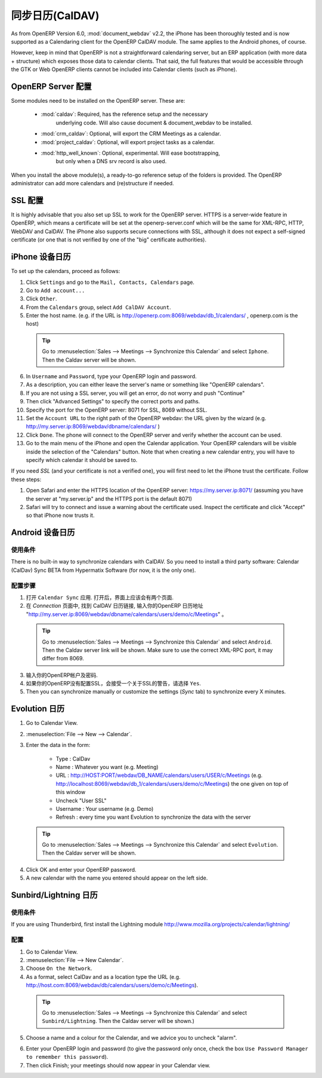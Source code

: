 .. i18n: .. _ch-sync:
.. i18n: 
.. i18n: Synchronizing your Calendars (CalDAV)
.. i18n: =====================================
..

.. _ch-sync:

同步日历(CalDAV)
=====================================

.. i18n: As from OpenERP Version 6.0, :mod:`document_webdav` v2.2, the iPhone has been thoroughly
.. i18n: tested and is now supported as a Calendaring client for the OpenERP CalDAV module.
.. i18n: The same applies to the Android phones, of course.
..

As from OpenERP Version 6.0, :mod:`document_webdav` v2.2, the iPhone has been thoroughly
tested and is now supported as a Calendaring client for the OpenERP CalDAV module.
The same applies to the Android phones, of course.

.. i18n: However, keep in mind that OpenERP is not a straightforward calendaring
.. i18n: server, but an ERP application (with more data + structure) which exposes
.. i18n: those data to calendar clients. That said, the full features that would be
.. i18n: accessible through the GTK or Web OpenERP clients cannot be included into Calendar clients (such as iPhone). 
..

However, keep in mind that OpenERP is not a straightforward calendaring
server, but an ERP application (with more data + structure) which exposes
those data to calendar clients. That said, the full features that would be
accessible through the GTK or Web OpenERP clients cannot be included into Calendar clients (such as iPhone). 

.. i18n: OpenERP Server Setup
.. i18n: --------------------
.. i18n: Some modules need to be installed on the OpenERP server. These are:
..

OpenERP Server 配置
--------------------
Some modules need to be installed on the OpenERP server. These are:

.. i18n:     - :mod:`caldav`: Required, has the reference setup and the necessary
.. i18n:             underlying code. Will also cause document & document_webdav
.. i18n:             to be installed.
.. i18n:     - :mod:`crm_caldav`: Optional, will export the CRM Meetings as a calendar.
.. i18n:     - :mod:`project_caldav`: Optional, will export project tasks as a calendar.
.. i18n:     - :mod:`http_well_known`: Optional, experimental. Will ease bootstrapping,
.. i18n:             but only when a DNS srv record is also used.
..

    - :mod:`caldav`: Required, has the reference setup and the necessary
            underlying code. Will also cause document & document_webdav
            to be installed.
    - :mod:`crm_caldav`: Optional, will export the CRM Meetings as a calendar.
    - :mod:`project_caldav`: Optional, will export project tasks as a calendar.
    - :mod:`http_well_known`: Optional, experimental. Will ease bootstrapping,
            but only when a DNS srv record is also used.

.. i18n: When you install the above module(s), a ready-to-go reference setup of the folders is provided.
.. i18n: The OpenERP administrator can add more calendars and (re)structure if needed.
..

When you install the above module(s), a ready-to-go reference setup of the folders is provided.
The OpenERP administrator can add more calendars and (re)structure if needed.

.. i18n: .. DNS Server Setup
.. i18n: .. ----------------
.. i18n: .. To be documented.
..

.. DNS Server 配置
.. ----------------
.. 相关配置文档筹备中.

.. i18n: SSL Setup
.. i18n: ---------
.. i18n: It is highly advisable that you also set up SSL to work for the OpenERP
.. i18n: server. HTTPS is a server-wide feature in OpenERP, which means a 
.. i18n: certificate will be set at the openerp-server.conf which will be the same
.. i18n: for XML-RPC, HTTP, WebDAV and CalDAV.
.. i18n: The iPhone also supports secure connections with SSL, although it does
.. i18n: not expect a self-signed certificate (or one that is not verified by
.. i18n: one of the "big" certificate authorities).
..

SSL 配置
---------
It is highly advisable that you also set up SSL to work for the OpenERP
server. HTTPS is a server-wide feature in OpenERP, which means a 
certificate will be set at the openerp-server.conf which will be the same
for XML-RPC, HTTP, WebDAV and CalDAV.
The iPhone also supports secure connections with SSL, although it does
not expect a self-signed certificate (or one that is not verified by
one of the "big" certificate authorities).

.. i18n: Calendars on iPhone
.. i18n: -------------------
..

iPhone 设备日历
-------------------

.. i18n: To set up the calendars, proceed as follows:
..

To set up the calendars, proceed as follows:

.. i18n: 1. Click ``Settings`` and go to the ``Mail, Contacts, Calendars`` page.
.. i18n: 
.. i18n: 2. Go to ``Add account...``
.. i18n: 
.. i18n: 3. Click ``Other``.
.. i18n: 
.. i18n: 4. From the ``Calendars`` group, select ``Add CalDAV Account``.
.. i18n: 
.. i18n: 5. Enter the host name.
.. i18n:    (e.g. if the URL is http://openerp.com:8069/webdav/db_1/calendars/ , openerp.com is the host)
..

1. Click ``Settings`` and go to the ``Mail, Contacts, Calendars`` page.

2. Go to ``Add account...``

3. Click ``Other``.

4. From the ``Calendars`` group, select ``Add CalDAV Account``.

5. Enter the host name.
   (e.g. if the URL is http://openerp.com:8069/webdav/db_1/calendars/ , openerp.com is the host)

.. i18n:       .. tip:: Go to :menuselection:`Sales --> Meetings --> Synchronize this Calendar` and select ``Iphone``. Then the Caldav server will be shown.
..

      .. tip:: Go to :menuselection:`Sales --> Meetings --> Synchronize this Calendar` and select ``Iphone``. Then the Caldav server will be shown.

.. i18n: 6. In ``Username`` and ``Password``, type your OpenERP login and password.
.. i18n: 
.. i18n: 7. As a description, you can either leave the server's name or
.. i18n:    something like "OpenERP calendars".
.. i18n: 
.. i18n: 8. If you are not using a SSL server, you will get an error, do not worry and push "Continue"
.. i18n: 
.. i18n: 9. Then click "Advanced Settings" to specify the correct ports and paths. 
.. i18n:     
.. i18n: 10. Specify the port for the OpenERP server: 8071 for SSL, 8069 without SSL.
.. i18n: 
.. i18n: 11. Set the ``Account URL`` to the right path of the OpenERP webdav:
.. i18n:     the URL given by the wizard (e.g. http://my.server.ip:8069/webdav/dbname/calendars/ )
.. i18n: 
.. i18n: 12. Click ``Done``. The phone will connect to the OpenERP server
.. i18n:     and verify whether the account can be used.
.. i18n: 
.. i18n: 13. Go to the main menu of the iPhone and open the Calendar application.
.. i18n:     Your OpenERP calendars will be visible inside the selection of the
.. i18n:     "Calendars" button.
.. i18n:     Note that when creating a new calendar entry, you will have to specify
.. i18n:     which calendar it should be saved to.
..

6. In ``Username`` and ``Password``, type your OpenERP login and password.

7. As a description, you can either leave the server's name or
   something like "OpenERP calendars".

8. If you are not using a SSL server, you will get an error, do not worry and push "Continue"

9. Then click "Advanced Settings" to specify the correct ports and paths. 
    
10. Specify the port for the OpenERP server: 8071 for SSL, 8069 without SSL.

11. Set the ``Account URL`` to the right path of the OpenERP webdav:
    the URL given by the wizard (e.g. http://my.server.ip:8069/webdav/dbname/calendars/ )

12. Click ``Done``. The phone will connect to the OpenERP server
    and verify whether the account can be used.

13. Go to the main menu of the iPhone and open the Calendar application.
    Your OpenERP calendars will be visible inside the selection of the
    "Calendars" button.
    Note that when creating a new calendar entry, you will have to specify
    which calendar it should be saved to.

.. i18n: If you need *SSL* (and your certificate is not a verified one),
.. i18n: you will first need to let the iPhone trust the certificate. Follow these steps:
..

If you need *SSL* (and your certificate is not a verified one),
you will first need to let the iPhone trust the certificate. Follow these steps:

.. i18n: 1. Open Safari and enter the HTTPS location of the OpenERP server:
.. i18n:    https://my.server.ip:8071/
.. i18n:    (assuming you have the server at "my.server.ip" and the HTTPS port is the default 8071)
.. i18n: 
.. i18n: 2. Safari will try to connect and issue a warning about the certificate used. Inspect the certificate
.. i18n:    and click "Accept" so that iPhone now trusts it.
..

1. Open Safari and enter the HTTPS location of the OpenERP server:
   https://my.server.ip:8071/
   (assuming you have the server at "my.server.ip" and the HTTPS port is the default 8071)

2. Safari will try to connect and issue a warning about the certificate used. Inspect the certificate
   and click "Accept" so that iPhone now trusts it.

.. i18n: Calendars on Android
.. i18n: --------------------
..

Android 设备日历
--------------------

.. i18n: Prerequisites
.. i18n: *************
.. i18n: There is no built-in way to synchronize calendars with CalDAV.
.. i18n: So you need to install a third party software: Calendar (CalDav) Sync BETA 
.. i18n: from Hypermatix Software (for now, it is the only one).
..

使用条件
*************
There is no built-in way to synchronize calendars with CalDAV.
So you need to install a third party software: Calendar (CalDav) Sync BETA 
from Hypermatix Software (for now, it is the only one).

.. i18n: How to Configure?
.. i18n: *****************
..

配置步骤
*****************

.. i18n: 1. Open the ``Calendar Sync`` application.
.. i18n:    You get an interface with 2 tabs.
.. i18n:    
.. i18n: 2. On the `Connection` tab, in CalDAV Calendar URL, type a URL such as http://my.server.ip:8069/webdav/dbname/calendars/users/demo/c/Meetings.
..

1. 打开 ``Calendar Sync`` 应用.
   打开后，界面上应该会有两个页面.
   
2. 在 `Connection` 页面中, 找到 CalDAV 日历链接, 输入你的OpenERP 日历地址 "http://my.server.ip:8069/webdav/dbname/calendars/users/demo/c/Meetings" 。

.. i18n:    .. tip:: Go to :menuselection:`Sales --> Meetings --> Synchronize this Calendar` and select ``Android``. Then the Caldav server link will be shown. Make sure to use the correct XML-RPC port, it may differ from 8069.
..

   .. tip:: Go to :menuselection:`Sales --> Meetings --> Synchronize this Calendar` and select ``Android``. Then the Caldav server link will be shown. Make sure to use the correct XML-RPC port, it may differ from 8069.

.. i18n: 3. Type your OpenERP username and password.
.. i18n: 
.. i18n: 4. If your server does not use SSL, you will get a warning. Answer ``Yes``.
.. i18n: 
.. i18n: 5. Then you can synchronize manually or customize the settings (`Sync` tab) to synchronize every X minutes.
..

3. 输入你的OpenERP帐户及密码.

4. 如果你的OpenERP没有配置SSL，会接受一个关于SSL的警告，请选择 ``Yes``.

5. Then you can synchronize manually or customize the settings (`Sync` tab) to synchronize every X minutes.

.. i18n: Calendars in Evolution
.. i18n: ----------------------
..

Evolution 日历
----------------------

.. i18n: 1. Go to Calendar View.
.. i18n: 
.. i18n: 2. :menuselection:`File --> New --> Calendar`.
.. i18n: 
.. i18n: 3. Enter the data in the form:
.. i18n:  
.. i18n:     - Type : CalDav
.. i18n:     - Name : Whatever you want (e.g. Meeting)
.. i18n:     - URL : http://HOST:PORT/webdav/DB_NAME/calendars/users/USER/c/Meetings (e.g.
.. i18n:       http://localhost:8069/webdav/db_1/calendars/users/demo/c/Meetings) 
.. i18n:       the one given on top of this window
.. i18n:     - Uncheck "User SSL"
.. i18n:     - Username : Your username (e.g. Demo)
.. i18n:     - Refresh : every time you want Evolution to synchronize the data with the server
..

1. Go to Calendar View.

2. :menuselection:`File --> New --> Calendar`.

3. Enter the data in the form:
 
    - Type : CalDav
    - Name : Whatever you want (e.g. Meeting)
    - URL : http://HOST:PORT/webdav/DB_NAME/calendars/users/USER/c/Meetings (e.g.
      http://localhost:8069/webdav/db_1/calendars/users/demo/c/Meetings) 
      the one given on top of this window
    - Uncheck "User SSL"
    - Username : Your username (e.g. Demo)
    - Refresh : every time you want Evolution to synchronize the data with the server

.. i18n:       .. tip:: Go to :menuselection:`Sales --> Meetings --> Synchronize this Calendar` and select ``Evolution``. Then the Caldav server will be shown.
..

      .. tip:: Go to :menuselection:`Sales --> Meetings --> Synchronize this Calendar` and select ``Evolution``. Then the Caldav server will be shown.

.. i18n: 4. Click OK and enter your OpenERP password.
.. i18n: 
.. i18n: 5. A new calendar with the name you entered should appear on the left side.
..

4. Click OK and enter your OpenERP password.

5. A new calendar with the name you entered should appear on the left side.

.. i18n: Calendars in Sunbird/Lightning
.. i18n: ------------------------------
..

Sunbird/Lightning 日历
------------------------------

.. i18n: Prerequisites
.. i18n: *************
.. i18n: If you are using Thunderbird, first install the Lightning module
.. i18n: http://www.mozilla.org/projects/calendar/lightning/
..

使用条件
*************
If you are using Thunderbird, first install the Lightning module
http://www.mozilla.org/projects/calendar/lightning/

.. i18n: Configuration
.. i18n: *************
..

配置
*************

.. i18n: 1. Go to Calendar View.
.. i18n: 
.. i18n: 2. :menuselection:`File --> New Calendar`.
.. i18n: 
.. i18n: 3. Choose ``On the Network``.
.. i18n: 
.. i18n: 4. As a format, select CalDav
.. i18n:    and as a location type the URL (e.g. http://host.com:8069/webdav/db/calendars/users/demo/c/Meetings).
..

1. Go to Calendar View.

2. :menuselection:`File --> New Calendar`.

3. Choose ``On the Network``.

4. As a format, select CalDav
   and as a location type the URL (e.g. http://host.com:8069/webdav/db/calendars/users/demo/c/Meetings).

.. i18n:       .. tip:: Go to :menuselection:`Sales --> Meetings --> Synchronize this Calendar` and select ``Sunbird/Lightning``. Then the Caldav server will be shown.)
.. i18n:   
.. i18n: 5. Choose a name and a colour for the Calendar, and we advice you to uncheck "alarm".
..

      .. tip:: Go to :menuselection:`Sales --> Meetings --> Synchronize this Calendar` and select ``Sunbird/Lightning``. Then the Caldav server will be shown.)
  
5. Choose a name and a colour for the Calendar, and we advice you to uncheck "alarm".

.. i18n: 6. Enter your OpenERP login and password (to give the password only once, check the box ``Use Password Manager to remember this password``).
.. i18n: 
.. i18n: 7. Then click Finish; your meetings should now appear in your Calendar view.
..

6. Enter your OpenERP login and password (to give the password only once, check the box ``Use Password Manager to remember this password``).

7. Then click Finish; your meetings should now appear in your Calendar view.

.. i18n: .. Copyright © Open Object Press. All rights reserved.
..

.. Copyright © Open Object Press. All rights reserved.

.. i18n: .. You may take electronic copy of this publication and distribute it if you don't
.. i18n: .. change the content. You can also print a copy to be read by yourself only.
..

.. You may take electronic copy of this publication and distribute it if you don't
.. change the content. You can also print a copy to be read by yourself only.

.. i18n: .. We have contracts with different publishers in different countries to sell and
.. i18n: .. distribute paper or electronic based versions of this book (translated or not)
.. i18n: .. in bookstores. This helps to distribute and promote the OpenERP product. It
.. i18n: .. also helps us to create incentives to pay contributors and authors using author
.. i18n: .. rights of these sales.
..

.. We have contracts with different publishers in different countries to sell and
.. distribute paper or electronic based versions of this book (translated or not)
.. in bookstores. This helps to distribute and promote the OpenERP product. It
.. also helps us to create incentives to pay contributors and authors using author
.. rights of these sales.

.. i18n: .. Due to this, grants to translate, modify or sell this book are strictly
.. i18n: .. forbidden, unless Tiny SPRL (representing Open Object Press) gives you a
.. i18n: .. written authorisation for this.
..

.. Due to this, grants to translate, modify or sell this book are strictly
.. forbidden, unless Tiny SPRL (representing Open Object Press) gives you a
.. written authorisation for this.

.. i18n: .. Many of the designations used by manufacturers and suppliers to distinguish their
.. i18n: .. products are claimed as trademarks. Where those designations appear in this book,
.. i18n: .. and Open Object Press was aware of a trademark claim, the designations have been
.. i18n: .. printed in initial capitals.
..

.. Many of the designations used by manufacturers and suppliers to distinguish their
.. products are claimed as trademarks. Where those designations appear in this book,
.. and Open Object Press was aware of a trademark claim, the designations have been
.. printed in initial capitals.

.. i18n: .. While every precaution has been taken in the preparation of this book, the publisher
.. i18n: .. and the authors assume no responsibility for errors or omissions, or for damages
.. i18n: .. resulting from the use of the information contained herein.
..

.. While every precaution has been taken in the preparation of this book, the publisher
.. and the authors assume no responsibility for errors or omissions, or for damages
.. resulting from the use of the information contained herein.

.. i18n: .. Published by Open Object Press, Grand Rosière, Belgium
..

.. Published by Open Object Press, Grand Rosière, Belgium
